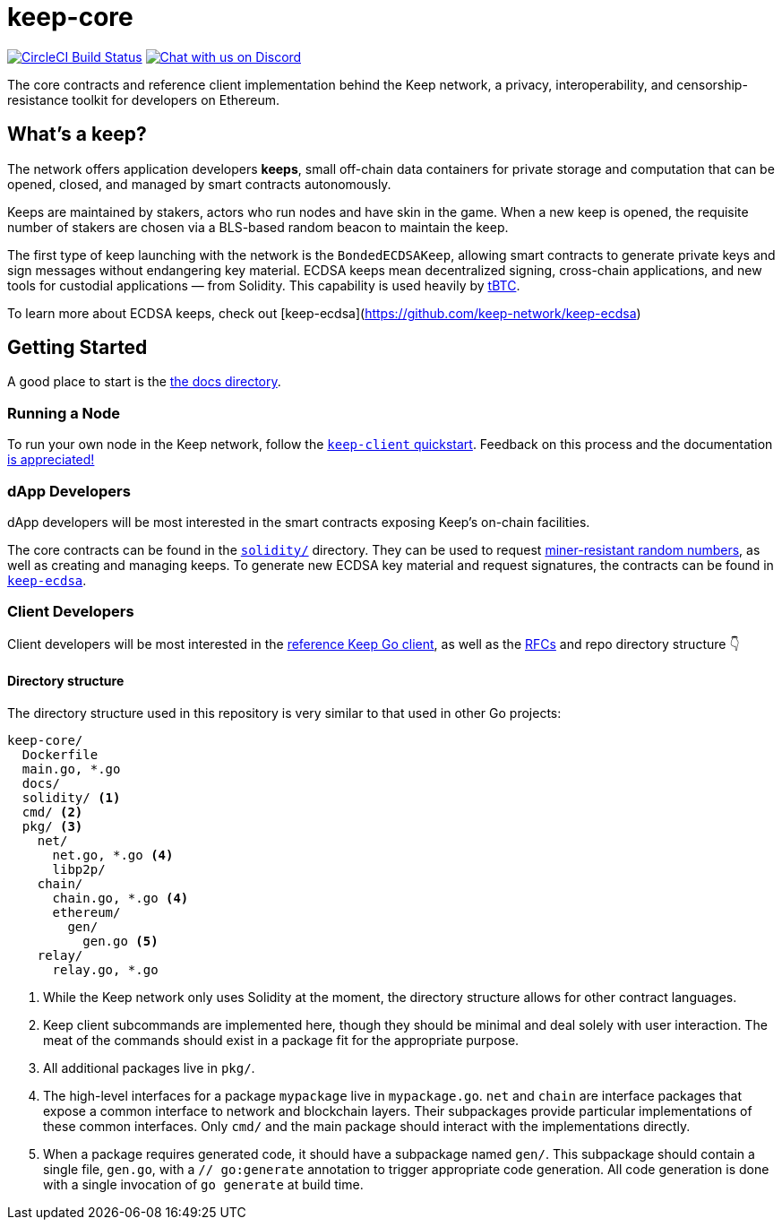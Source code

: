 = keep-core

https://circleci.com/gh/keep-network/keep-core[image:https://circleci.com/gh/keep-network/keep-core.svg?style=svg&circle-token=ec728f5ca814b6cb2db5ffeb7258151b752a207e[CircleCI Build Status]]
https://discord.gg/wYezN7v[image:https://img.shields.io/badge/chat-Discord-blueViolet.svg[Chat with us on Discord]]

The core contracts and reference client implementation behind the Keep network,
a privacy, interoperability, and censorship-resistance toolkit for developers
on Ethereum.

== What's a keep?

The network offers application developers **keeps**, small off-chain data
containers for private storage and computation that can be opened, closed, and
managed by smart contracts autonomously.

Keeps are maintained by stakers, actors who run nodes and have skin in the
game. When a new keep is opened, the requisite number of stakers are chosen
via a BLS-based random beacon to maintain the keep.

The first type of keep launching with the network is the `BondedECDSAKeep`,
allowing smart contracts to generate private keys and sign messages without
endangering key material. ECDSA keeps mean decentralized signing, cross-chain
applications, and new tools for custodial applications — from Solidity. This
capability is used heavily by https://tbtc.network/[tBTC].

To learn more about ECDSA keeps, check out
[keep-ecdsa](https://github.com/keep-network/keep-ecdsa)

== Getting Started

A good place to start is the link:docs/[the docs directory].

=== Running a Node

To run your own node in the Keep network, follow the
link:docs/keep-client-quickstart.adoc[`keep-client` quickstart]. Feedback on
this process and the documentation
https://github.com/keep-network/keep-core/issues[is appreciated!]

=== dApp Developers

dApp developers will be most interested in the smart contracts exposing Keep's
on-chain facilities.

The core contracts can be found in the link:solidity/[`solidity/`] directory.
They can be used to request
link:solidity/contracts/IRandomBeacon.sol[miner-resistant random numbers], as
well as creating and managing keeps. To generate new ECDSA key material and
request signatures, the contracts can be found in
link:https://github.com/keep-network/keep-ecdsa/blob/master/solidity/contracts/api/IBondedECDSAKeep.sol[`keep-ecdsa`].

=== Client Developers

Client developers will be most interested in the link:./main.go[reference Keep
Go client], as well as the link:docs/rfc/[RFCs] and repo directory structure 👇

==== Directory structure

The directory structure used in this repository is very similar to that used in
other Go projects:

```
keep-core/
  Dockerfile
  main.go, *.go
  docs/
  solidity/ <1>
  cmd/ <2>
  pkg/ <3>
    net/
      net.go, *.go <4>
      libp2p/
    chain/
      chain.go, *.go <4>
      ethereum/
        gen/
          gen.go <5>
    relay/
      relay.go, *.go
```
<1> While the Keep network only uses Solidity at the moment, the directory
    structure allows for other contract languages.
<2> Keep client subcommands are implemented here, though they should be minimal and
    deal solely with user interaction. The meat of the commands should exist in
    a package fit for the appropriate purpose.
<3> All additional packages live in `pkg/`.
<4> The high-level interfaces for a package `mypackage` live in `mypackage.go`.
    `net` and `chain` are interface packages that expose a common interface
    to network and blockchain layers. Their subpackages provide particular
    implementations of these common interfaces. Only `cmd/` and the main
    package should interact with the implementations directly.
<5> When a package requires generated code, it should have a subpackage named
    `gen/`. This subpackage should contain a single file, `gen.go`, with a
    `// go:generate` annotation to trigger appropriate code generation. All code
    generation is done with a single invocation of `go generate` at build time.
